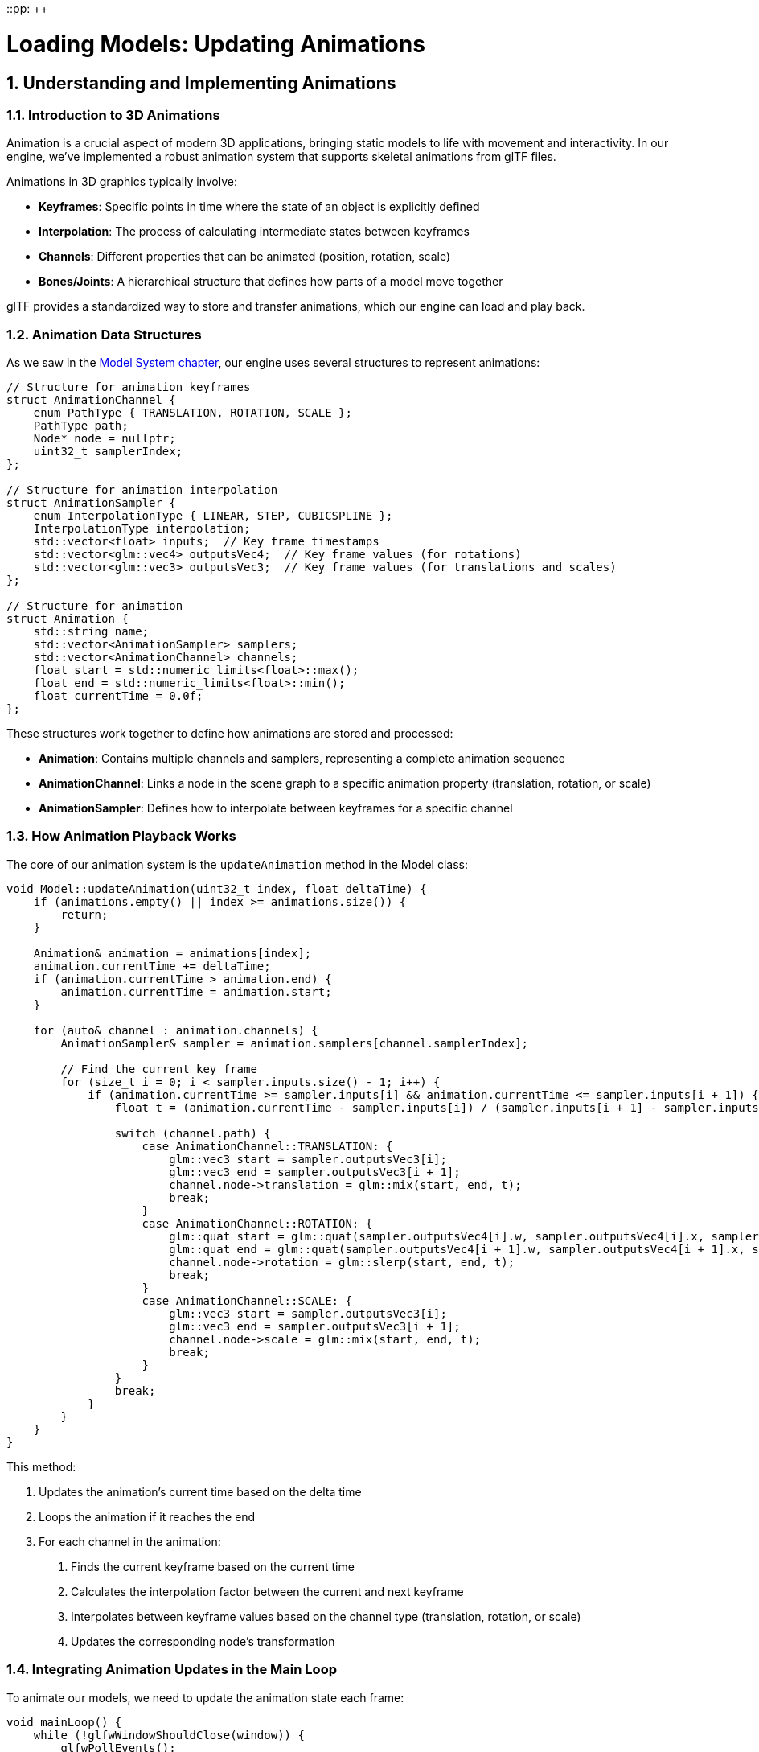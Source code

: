 ::pp: {plus}{plus}

= Loading Models: Updating Animations
:doctype: book
:sectnums:
:sectnumlevels: 4
:toc: left
:icons: font
:source-highlighter: highlightjs
:source-language: c++

== Understanding and Implementing Animations

=== Introduction to 3D Animations

Animation is a crucial aspect of modern 3D applications, bringing static models to life with movement and interactivity. In our engine, we've implemented a robust animation system that supports skeletal animations from glTF files.

Animations in 3D graphics typically involve:

* *Keyframes*: Specific points in time where the state of an object is explicitly defined
* *Interpolation*: The process of calculating intermediate states between keyframes
* *Channels*: Different properties that can be animated (position, rotation, scale)
* *Bones/Joints*: A hierarchical structure that defines how parts of a model move together

glTF provides a standardized way to store and transfer animations, which our engine can load and play back.

=== Animation Data Structures

As we saw in the link:03_model_system.adoc[Model System chapter], our engine uses several structures to represent animations:

[source,cpp]
----
// Structure for animation keyframes
struct AnimationChannel {
    enum PathType { TRANSLATION, ROTATION, SCALE };
    PathType path;
    Node* node = nullptr;
    uint32_t samplerIndex;
};

// Structure for animation interpolation
struct AnimationSampler {
    enum InterpolationType { LINEAR, STEP, CUBICSPLINE };
    InterpolationType interpolation;
    std::vector<float> inputs;  // Key frame timestamps
    std::vector<glm::vec4> outputsVec4;  // Key frame values (for rotations)
    std::vector<glm::vec3> outputsVec3;  // Key frame values (for translations and scales)
};

// Structure for animation
struct Animation {
    std::string name;
    std::vector<AnimationSampler> samplers;
    std::vector<AnimationChannel> channels;
    float start = std::numeric_limits<float>::max();
    float end = std::numeric_limits<float>::min();
    float currentTime = 0.0f;
};
----

These structures work together to define how animations are stored and processed:

* *Animation*: Contains multiple channels and samplers, representing a complete animation sequence
* *AnimationChannel*: Links a node in the scene graph to a specific animation property (translation, rotation, or scale)
* *AnimationSampler*: Defines how to interpolate between keyframes for a specific channel

=== How Animation Playback Works

The core of our animation system is the `updateAnimation` method in the Model class:

[source,cpp]
----
void Model::updateAnimation(uint32_t index, float deltaTime) {
    if (animations.empty() || index >= animations.size()) {
        return;
    }

    Animation& animation = animations[index];
    animation.currentTime += deltaTime;
    if (animation.currentTime > animation.end) {
        animation.currentTime = animation.start;
    }

    for (auto& channel : animation.channels) {
        AnimationSampler& sampler = animation.samplers[channel.samplerIndex];

        // Find the current key frame
        for (size_t i = 0; i < sampler.inputs.size() - 1; i++) {
            if (animation.currentTime >= sampler.inputs[i] && animation.currentTime <= sampler.inputs[i + 1]) {
                float t = (animation.currentTime - sampler.inputs[i]) / (sampler.inputs[i + 1] - sampler.inputs[i]);

                switch (channel.path) {
                    case AnimationChannel::TRANSLATION: {
                        glm::vec3 start = sampler.outputsVec3[i];
                        glm::vec3 end = sampler.outputsVec3[i + 1];
                        channel.node->translation = glm::mix(start, end, t);
                        break;
                    }
                    case AnimationChannel::ROTATION: {
                        glm::quat start = glm::quat(sampler.outputsVec4[i].w, sampler.outputsVec4[i].x, sampler.outputsVec4[i].y, sampler.outputsVec4[i].z);
                        glm::quat end = glm::quat(sampler.outputsVec4[i + 1].w, sampler.outputsVec4[i + 1].x, sampler.outputsVec4[i + 1].y, sampler.outputsVec4[i + 1].z);
                        channel.node->rotation = glm::slerp(start, end, t);
                        break;
                    }
                    case AnimationChannel::SCALE: {
                        glm::vec3 start = sampler.outputsVec3[i];
                        glm::vec3 end = sampler.outputsVec3[i + 1];
                        channel.node->scale = glm::mix(start, end, t);
                        break;
                    }
                }
                break;
            }
        }
    }
}
----

This method:

1. Updates the animation's current time based on the delta time
2. Loops the animation if it reaches the end
3. For each channel in the animation:
   a. Finds the current keyframe based on the current time
   b. Calculates the interpolation factor between the current and next keyframe
   c. Interpolates between keyframe values based on the channel type (translation, rotation, or scale)
   d. Updates the corresponding node's transformation

=== Integrating Animation Updates in the Main Loop

To animate our models, we need to update the animation state each frame:

[source,cpp]
----
void mainLoop() {
    while (!glfwWindowShouldClose(window)) {
        glfwPollEvents();

        // Update animation time
        static auto lastTime = std::chrono::high_resolution_clock::now();
        auto currentTime = std::chrono::high_resolution_clock::now();
        float deltaTime = std::chrono::duration<float, std::chrono::seconds::period>(currentTime - lastTime).count();
        lastTime = currentTime;

        // Update model animations
        animationTime += deltaTime;
        if (!model.animations.empty()) {
            model.updateAnimation(0, deltaTime);
        }

        drawFrame();
    }

    device.waitIdle();
}
----

This code:

1. Calculates the time elapsed since the last frame (deltaTime)
2. Updates a global animation time counter (useful for custom animations)
3. Calls `updateAnimation` on the model if it has animations
4. Renders the frame with the updated animation state

=== Advanced Animation Techniques

While our basic animation system handles most common use cases, there are several advanced techniques you might want to implement:

==== Animation Blending

Animation blending is a technique that combines multiple animations to create smooth transitions or entirely new animations. This is essential for creating realistic character movement and responsive gameplay.

===== Understanding Animation Blending

At its core, animation blending works by interpolating between the transformations (position, rotation, scale) of corresponding bones or nodes in different animations. The key concepts include:

* *Blend Factor*: A value between 0.0 and 1.0 that determines how much of each animation contributes to the final result
* *Blend Space*: A multidimensional space where animations are positioned based on parameters (like speed, direction)
* *Blend Trees*: Hierarchical structures that organize multiple blends into complex animation systems

===== Types of Animation Blending

There are several common types of animation blending:

* *Linear Blending*: Simple interpolation between two animations (e.g., transitioning from walk to run)
* *Additive Blending*: One animation is added on top of another (e.g., adding a "wounded" limp to any movement animation)
* *Partial Blending*: Blending that affects only certain parts of the skeleton (e.g., aiming a weapon while walking)
* *Parametric Blending*: Blending multiple animations based on continuous parameters (e.g., direction + speed)

===== Implementing Basic Animation Blending

Here's how to implement a simple linear blend between two animations:

[source,cpp]
----
void blendAnimations(uint32_t fromIndex, uint32_t toIndex, float blendFactor) {
    // Store original node transformations
    std::vector<glm::vec3> originalTranslations;
    std::vector<glm::quat> originalRotations;
    std::vector<glm::vec3> originalScales;

    for (auto node : model.linearNodes) {
        originalTranslations.push_back(node->translation);
        originalRotations.push_back(node->rotation);
        originalScales.push_back(node->scale);
    }

    // Apply first animation fully
    model.updateAnimation(fromIndex, 0.0f);

    // Store intermediate transformations
    std::vector<glm::vec3> fromTranslations;
    std::vector<glm::quat> fromRotations;
    std::vector<glm::vec3> fromScales;

    for (auto node : model.linearNodes) {
        fromTranslations.push_back(node->translation);
        fromRotations.push_back(node->rotation);
        fromScales.push_back(node->scale);
    }

    // Restore original transformations
    for (size_t i = 0; i < model.linearNodes.size(); i++) {
        model.linearNodes[i]->translation = originalTranslations[i];
        model.linearNodes[i]->rotation = originalRotations[i];
        model.linearNodes[i]->scale = originalScales[i];
    }

    // Apply second animation fully
    model.updateAnimation(toIndex, 0.0f);

    // Blend between the two animations
    for (size_t i = 0; i < model.linearNodes.size(); i++) {
        model.linearNodes[i]->translation = glm::mix(fromTranslations[i], model.linearNodes[i]->translation, blendFactor);
        model.linearNodes[i]->rotation = glm::slerp(fromRotations[i], model.linearNodes[i]->rotation, blendFactor);
        model.linearNodes[i]->scale = glm::mix(fromScales[i], model.linearNodes[i]->scale, blendFactor);
    }
}
----

This implementation:

1. Captures the original state of all nodes
2. Applies the first animation and stores its transformations
3. Restores the original state
4. Applies the second animation
5. Blends between the two animations using linear interpolation for positions and scales, and spherical interpolation for rotations

===== Advanced Blending Techniques

For more complex scenarios, we can implement more sophisticated blending:

[source,cpp]
----
// Multi-way blending with weights
void blendMultipleAnimations(const std::vector<uint32_t>& animationIndices,
                             const std::vector<float>& weights) {
    if (animationIndices.empty() || weights.empty() ||
        animationIndices.size() != weights.size()) {
        return;
    }

    // Normalize weights
    float totalWeight = 0.0f;
    for (float weight : weights) {
        totalWeight += weight;
    }

    std::vector<std::vector<glm::vec3>> allTranslations;
    std::vector<std::vector<glm::quat>> allRotations;
    std::vector<std::vector<glm::vec3>> allScales;

    // Store original transformations
    std::vector<glm::vec3> originalTranslations;
    std::vector<glm::quat> originalRotations;
    std::vector<glm::vec3> originalScales;

    for (auto node : model.linearNodes) {
        originalTranslations.push_back(node->translation);
        originalRotations.push_back(node->rotation);
        originalScales.push_back(node->scale);
    }

    // Collect transformations from all animations
    for (uint32_t animIndex : animationIndices) {
        // Reset to original state
        for (size_t i = 0; i < model.linearNodes.size(); i++) {
            model.linearNodes[i]->translation = originalTranslations[i];
            model.linearNodes[i]->rotation = originalRotations[i];
            model.linearNodes[i]->scale = originalScales[i];
        }

        // Apply this animation
        model.updateAnimation(animIndex, 0.0f);

        // Store transformations
        std::vector<glm::vec3> translations;
        std::vector<glm::quat> rotations;
        std::vector<glm::vec3> scales;

        for (auto node : model.linearNodes) {
            translations.push_back(node->translation);
            rotations.push_back(node->rotation);
            scales.push_back(node->scale);
        }

        allTranslations.push_back(translations);
        allRotations.push_back(rotations);
        allScales.push_back(scales);
    }

    // Reset to original state
    for (size_t i = 0; i < model.linearNodes.size(); i++) {
        model.linearNodes[i]->translation = originalTranslations[i];
        model.linearNodes[i]->rotation = originalRotations[i];
        model.linearNodes[i]->scale = originalScales[i];
    }

    // Apply weighted blend
    for (size_t nodeIdx = 0; nodeIdx < model.linearNodes.size(); nodeIdx++) {
        glm::vec3 blendedTranslation(0.0f);
        glm::quat blendedRotation(0.0f, 0.0f, 0.0f, 0.0f);
        glm::vec3 blendedScale(0.0f);

        // First pass for translations and scales
        for (size_t animIdx = 0; animIdx < animationIndices.size(); animIdx++) {
            float normalizedWeight = weights[animIdx] / totalWeight;
            blendedTranslation += allTranslations[animIdx][nodeIdx] * normalizedWeight;
            blendedScale += allScales[animIdx][nodeIdx] * normalizedWeight;
        }

        // Special handling for quaternions (rotations)
        // We use nlerp (normalized lerp) for multiple quaternions
        for (size_t animIdx = 0; animIdx < animationIndices.size(); animIdx++) {
            float normalizedWeight = weights[animIdx] / totalWeight;
            if (animIdx == 0) {
                blendedRotation = allRotations[animIdx][nodeIdx] * normalizedWeight;
            } else {
                // Ensure we're interpolating along the shortest path
                if (glm::dot(blendedRotation, allRotations[animIdx][nodeIdx]) < 0) {
                    blendedRotation += -allRotations[animIdx][nodeIdx] * normalizedWeight;
                } else {
                    blendedRotation += allRotations[animIdx][nodeIdx] * normalizedWeight;
                }
            }
        }

        // Normalize the resulting quaternion
        blendedRotation = glm::normalize(blendedRotation);

        // Apply the blended transformations
        model.linearNodes[nodeIdx]->translation = blendedTranslation;
        model.linearNodes[nodeIdx]->rotation = blendedRotation;
        model.linearNodes[nodeIdx]->scale = blendedScale;
    }
}
----

This more advanced implementation allows for blending between any number of animations with different weights, which is essential for complex animation systems like locomotion or facial expressions.

===== Blend Spaces

For character movement, blend spaces are particularly useful. A blend space is a 2D or 3D space where animations are positioned based on parameters like speed and direction:

[source,cpp]
----
// Simple 2D blend space for locomotion (direction + speed)
struct BlendSpaceAnimation {
    uint32_t animationIndex;
    float directionAngle;  // In degrees, 0 = forward, 180 = backward
    float speed;           // In units/second
};

void updateLocomotionBlendSpace(float currentDirection, float currentSpeed) {
    // Define our blend space animations
    std::vector<BlendSpaceAnimation> blendSpace = {
        {0, 0.0f, 0.0f},     // Idle
        {1, 0.0f, 1.0f},     // Walk Forward
        {2, 0.0f, 3.0f},     // Run Forward
        {3, 90.0f, 1.0f},    // Walk Right
        {4, 90.0f, 3.0f},    // Run Right
        {5, 180.0f, 1.0f},   // Walk Backward
        {6, 180.0f, 3.0f},   // Run Backward
        {7, 270.0f, 1.0f},   // Walk Left
        {8, 270.0f, 3.0f}    // Run Left
    };

    // Find the closest animations and their weights
    std::vector<uint32_t> animIndices;
    std::vector<float> weights;

    // Normalize direction to 0-360 range
    currentDirection = fmod(currentDirection + 360.0f, 360.0f);

    // Find the 3 closest animations in the blend space
    // This is a simplified approach - a real implementation would use triangulation
    for (const auto& anim : blendSpace) {
        float distDir = std::min(std::abs(currentDirection - anim.directionAngle),
                                360.0f - std::abs(currentDirection - anim.directionAngle));
        float distSpeed = std::abs(currentSpeed - anim.speed);

        // Calculate distance in blend space (weighted combination of direction and speed)
        float distance = std::sqrt(distDir * distDir * 0.01f + distSpeed * distSpeed);

        // Use inverse distance weighting
        if (distance < 0.001f) {
            // If we're very close to an exact animation, just use that one
            animIndices = {anim.animationIndex};
            weights = {1.0f};
            break;
        }

        float weight = 1.0f / (distance + 0.1f);  // Add small epsilon to avoid division by zero
        animIndices.push_back(anim.animationIndex);
        weights.push_back(weight);

        // Limit to 3 closest animations for performance
        if (animIndices.size() > 3) {
            // Find the smallest weight
            auto minIt = std::min_element(weights.begin(), weights.end());
            size_t minIdx = std::distance(weights.begin(), minIt);

            // Remove the animation with the smallest weight
            animIndices.erase(animIndices.begin() + minIdx);
            weights.erase(weights.begin() + minIdx);
        }
    }

    // Blend the selected animations
    blendMultipleAnimations(animIndices, weights);
}
----

This blend space implementation allows for smooth transitions between different movement animations based on the character's current direction and speed.

While animation blending gives us powerful tools to combine pre-created animations, sometimes we need to adapt animations to dynamic environments in real-time. For example, how do we make a character's hand precisely grab an object, or ensure feet properly plant on uneven terrain? This is where our next technique comes in.

==== Inverse Kinematics (IK)

Inverse Kinematics complements our animation system by allowing procedural adjustments to character poses. While the animation playback we implemented earlier uses Forward Kinematics (calculating positions from rotations), IK works in reverse - determining the joint rotations needed to achieve a specific end position.

===== Forward vs. Inverse Kinematics

To understand IK, it helps to contrast it with Forward Kinematics:

* *Forward Kinematics (FK)*: Given joint angles, calculate the position of the end effector
  - Straightforward to compute
  - Predictable and stable
  - Used in most animation playback

* *Inverse Kinematics (IK)*: Given a desired end effector position, calculate the joint angles
  - More complex to compute
  - May have multiple solutions or no solution
  - Essential for adaptive animations and interactions

===== Common IK Applications

Just as we use animation blending to create smooth transitions between predefined animations, we use IK to adapt those animations to dynamic environments. IK enhances our animation system in several key ways:

* *Foot Placement*: Remember how our animations update node transformations? With IK, we can adjust those transformations to ensure feet properly contact uneven terrain, preventing the "floating feet" problem common in games
* *Hand Placement*: Similar to our blend space example where we interpolate between different animations, IK lets us precisely position a character's hands to grab objects at any position
* *Aiming*: We can use IK to orient a character's upper body toward a target while the lower body follows a different animation
* *Procedural Animation*: IK allows us to generate new animations on-the-fly based on environmental constraints
* *Ragdoll Physics*: When transitioning from animated to physics-driven movement (like when a character falls), IK helps create realistic physical responses

===== IK Algorithms

Just as we have different interpolation methods for animation keyframes (LINEAR, STEP, CUBICSPLINE in our AnimationSampler), we have different algorithms for solving IK problems:

* *Analytical Methods*: For simple cases like two-bone chains (arm or leg), we can use closed-form mathematical solutions - similar to how we directly interpolate between two keyframes
* *Cyclic Coordinate Descent (CCD)*: An iterative approach that adjusts one joint at a time, working backward from the end effector
* *FABRIK (Forward And Backward Reaching Inverse Kinematics)*: Works by iteratively adjusting the entire chain, often converging faster than CCD
* *Jacobian Inverse*: Uses matrix operations to find optimal joint adjustments for complex chains

===== Implementing Two-Bone IK

The simplest and most common IK scenario involves a two-bone chain (like an arm or leg). Here's an implementation of the analytical two-bone IK solution:

[source,cpp]
----
// Two-bone IK solver
bool solveTwoBoneIK(
    Node* rootNode,      // The root joint (e.g., shoulder or hip)
    Node* midNode,       // The middle joint (e.g., elbow or knee)
    Node* endNode,       // The end effector (e.g., hand or foot)
    const glm::vec3& targetPosition,  // Target world position
    const glm::vec3& hingeAxis,       // Axis of rotation for the middle joint
    float preferredAngle = 0.0f       // Preferred angle for resolving ambiguity
) {
    // Get the original global positions
    glm::mat4 rootGlobal = rootNode->getGlobalMatrix();
    glm::mat4 midGlobal = midNode->getGlobalMatrix();
    glm::mat4 endGlobal = endNode->getGlobalMatrix();

    glm::vec3 rootPos = glm::vec3(rootGlobal[3]);
    glm::vec3 midPos = glm::vec3(midGlobal[3]);
    glm::vec3 endPos = glm::vec3(endGlobal[3]);

    // Calculate bone lengths
    float bone1Length = glm::length(midPos - rootPos);
    float bone2Length = glm::length(endPos - midPos);
    float totalLength = bone1Length + bone2Length;

    // Calculate the distance to the target
    float targetDistance = glm::length(targetPosition - rootPos);

    // Check if the target is reachable
    if (targetDistance > totalLength) {
        // Target is too far - stretch as far as possible
        glm::vec3 direction = glm::normalize(targetPosition - rootPos);

        // Set mid node position
        glm::vec3 newMidPos = rootPos + direction * bone1Length;

        // Convert to local space and update node
        glm::mat4 rootInv = glm::inverse(rootGlobal);
        glm::vec3 localMidPos = glm::vec3(rootInv * glm::vec4(newMidPos, 1.0f));
        midNode->translation = localMidPos;

        // Update mid global matrix after changes
        midGlobal = midNode->getGlobalMatrix();

        // Set end node position
        glm::vec3 newEndPos = newMidPos + direction * bone2Length;

        // Convert to local space and update node
        glm::mat4 midInv = glm::inverse(midGlobal);
        glm::vec3 localEndPos = glm::vec3(midInv * glm::vec4(newEndPos, 1.0f));
        endNode->translation = localEndPos;

        return false; // Target not fully reached
    }

    // Target is reachable - apply cosine law to find the angles
    float a = bone1Length;
    float b = targetDistance;
    float c = bone2Length;

    // Calculate the angle between the first bone and the target direction
    float cosAngle1 = (b*b + a*a - c*c) / (2*b*a);
    cosAngle1 = glm::clamp(cosAngle1, -1.0f, 1.0f); // Avoid numerical errors
    float angle1 = acos(cosAngle1);

    // Calculate the direction to the target
    glm::vec3 targetDir = glm::normalize(targetPosition - rootPos);

    // Create a rotation that aligns the x-axis with the target direction
    glm::vec3 xAxis(1.0f, 0.0f, 0.0f);
    glm::vec3 rotAxis = glm::cross(xAxis, targetDir);

    if (glm::length(rotAxis) < 0.001f) {
        // Target is along the x-axis, use the up vector
        rotAxis = glm::vec3(0.0f, 1.0f, 0.0f);
    } else {
        rotAxis = glm::normalize(rotAxis);
    }

    float rotAngle = acos(glm::dot(xAxis, targetDir));
    glm::quat targetRot = glm::angleAxis(rotAngle, rotAxis);

    // Create a rotation around the target direction by the preferred angle
    glm::quat prefRot = glm::angleAxis(preferredAngle, targetDir);

    // Combine rotations
    glm::quat finalRot = prefRot * targetRot * glm::angleAxis(angle1, hingeAxis);

    // Apply the rotation to the root node
    rootNode->rotation = finalRot;

    // Update the mid node's global matrix after root changes
    midGlobal = midNode->getGlobalMatrix();
    midPos = glm::vec3(midGlobal[3]);

    // Calculate the angle for the middle joint
    float cosAngle2 = (a*a + c*c - b*b) / (2*a*c);
    cosAngle2 = glm::clamp(cosAngle2, -1.0f, 1.0f); // Avoid numerical errors
    float angle2 = acos(cosAngle2);

    // The middle joint bends in the opposite direction (PI - angle2)
    glm::quat midRot = glm::angleAxis(glm::pi<float>() - angle2, hingeAxis);
    midNode->rotation = midRot;

    return true; // Target reached
}
----

This implementation:

1. Calculates the positions and lengths of the bones
2. Checks if the target is reachable
3. Uses the law of cosines to calculate the necessary angles
4. Applies rotations to the joints to reach the target position

===== Implementing CCD (Cyclic Coordinate Descent)

For chains with more than two bones, CCD is a popular iterative approach:

[source,cpp]
----
// CCD IK solver
void solveCCDIK(
    std::vector<Node*> chain,         // Joint chain from root to end effector
    const glm::vec3& targetPosition,  // Target world position
    int maxIterations = 10,           // Maximum iterations
    float threshold = 0.01f           // Distance threshold for success
) {
    if (chain.size() < 2) return;

    // Get the end effector
    Node* endEffector = chain.back();

    for (int iteration = 0; iteration < maxIterations; iteration++) {
        // Get current end effector position
        glm::vec3 endPos = glm::vec3(endEffector->getGlobalMatrix()[3]);

        // Check if we're close enough to the target
        if (glm::distance(endPos, targetPosition) < threshold) {
            return; // Success
        }

        // Work backwards from the second-to-last joint to the root
        for (int i = chain.size() - 2; i >= 0; i--) {
            Node* currentJoint = chain[i];

            // Get joint position in world space
            glm::mat4 jointGlobal = currentJoint->getGlobalMatrix();
            glm::vec3 jointPos = glm::vec3(jointGlobal[3]);

            // Get updated end effector position
            endPos = glm::vec3(endEffector->getGlobalMatrix()[3]);

            // Calculate vectors from joint to end effector and target
            glm::vec3 toEnd = glm::normalize(endPos - jointPos);
            glm::vec3 toTarget = glm::normalize(targetPosition - jointPos);

            // Calculate rotation to align the vectors
            float cosAngle = glm::dot(toEnd, toTarget);
            cosAngle = glm::clamp(cosAngle, -1.0f, 1.0f);

            float angle = acos(cosAngle);

            // If the angle is small enough, skip this joint
            if (angle < 0.01f) continue;

            // Calculate rotation axis
            glm::vec3 rotAxis = glm::cross(toEnd, toTarget);

            // Handle the case where vectors are parallel
            if (glm::length(rotAxis) < 0.001f) {
                // Find an arbitrary perpendicular axis
                glm::vec3 tempAxis(0.0f, 1.0f, 0.0f);
                if (abs(glm::dot(toEnd, tempAxis)) > 0.9f) {
                    tempAxis = glm::vec3(1.0f, 0.0f, 0.0f);
                }
                rotAxis = glm::cross(toEnd, tempAxis);
            }

            rotAxis = glm::normalize(rotAxis);

            // Create rotation quaternion
            glm::quat rotation = glm::angleAxis(angle, rotAxis);

            // Apply rotation to the joint
            currentJoint->rotation = rotation * currentJoint->rotation;

            // Check if we're close enough after this adjustment
            endPos = glm::vec3(endEffector->getGlobalMatrix()[3]);
            if (glm::distance(endPos, targetPosition) < threshold) {
                return; // Success
            }
        }
    }
}
----

This CCD implementation:

1. Iteratively processes each joint from the end effector toward the root
2. For each joint, calculates the rotation needed to bring the end effector closer to the target
3. Applies the rotation and continues to the next joint
4. Repeats until the target is reached or the maximum iterations are exhausted

===== Implementing FABRIK (Forward And Backward Reaching IK)

FABRIK is another popular IK algorithm that often converges faster than CCD:

[source,cpp]
----
// FABRIK IK solver
void solveFABRIK(
    std::vector<Node*> chain,         // Joint chain from root to end effector
    const glm::vec3& targetPosition,  // Target world position
    bool constrainRoot = true,        // Whether to keep the root fixed
    int maxIterations = 10,           // Maximum iterations
    float threshold = 0.01f           // Distance threshold for success
) {
    if (chain.size() < 2) return;

    // Store original positions and bone lengths
    std::vector<glm::vec3> positions;
    std::vector<float> lengths;
    glm::vec3 rootOriginalPos;

    // Initialize positions and calculate lengths
    for (size_t i = 0; i < chain.size(); i++) {
        glm::vec3 pos = glm::vec3(chain[i]->getGlobalMatrix()[3]);
        positions.push_back(pos);

        if (i > 0) {
            lengths.push_back(glm::distance(positions[i], positions[i-1]));
        }
    }

    rootOriginalPos = positions[0];

    // Check if the target is reachable
    float totalLength = 0.0f;
    for (float length : lengths) {
        totalLength += length;
    }

    glm::vec3 rootToTarget = targetPosition - positions[0];
    float targetDistance = glm::length(rootToTarget);

    if (targetDistance > totalLength) {
        // Target is unreachable - stretch the chain
        glm::vec3 direction = glm::normalize(rootToTarget);

        // Set all joints along the line to the target
        positions[0] = constrainRoot ? rootOriginalPos : positions[0];

        for (size_t i = 1; i < chain.size(); i++) {
            positions[i] = positions[i-1] + direction * lengths[i-1];
        }
    } else {
        // Target is reachable - apply FABRIK
        for (int iteration = 0; iteration < maxIterations; iteration++) {
            // Check if we're already close enough
            if (glm::distance(positions.back(), targetPosition) < threshold) {
                break;
            }

            // BACKWARD PASS: Set the end effector to the target and work backwards
            positions.back() = targetPosition;

            for (int i = chain.size() - 2; i >= 0; i--) {
                // Get the direction from this joint to the next
                glm::vec3 direction = glm::normalize(positions[i] - positions[i+1]);

                // Set the position of this joint
                positions[i] = positions[i+1] + direction * lengths[i];
            }

            // FORWARD PASS: Fix the root and work forwards
            if (constrainRoot) {
                positions[0] = rootOriginalPos;
            }

            for (size_t i = 0; i < chain.size() - 1; i++) {
                // Get the direction from this joint to the next
                glm::vec3 direction = glm::normalize(positions[i+1] - positions[i]);

                // Set the position of the next joint
                positions[i+1] = positions[i] + direction * lengths[i];
            }

            // Check if we're close enough after this iteration
            if (glm::distance(positions.back(), targetPosition) < threshold) {
                break;
            }
        }
    }

    // Apply the new positions to the joints by calculating rotations
    for (size_t i = 0; i < chain.size() - 1; i++) {
        Node* currentJoint = chain[i];

        // Calculate the original direction in local space
        glm::mat4 parentGlobal = i > 0 ? chain[i-1]->getGlobalMatrix() : glm::mat4(1.0f);
        glm::mat4 localToGlobal = currentJoint->getGlobalMatrix() * glm::inverse(parentGlobal);
        glm::vec3 originalDir = glm::normalize(glm::vec3(localToGlobal * glm::vec4(1.0f, 0.0f, 0.0f, 0.0f)));

        // Calculate the new direction
        glm::vec3 newDir = glm::normalize(positions[i+1] - positions[i]);

        // Calculate the rotation to align the directions
        float cosAngle = glm::dot(originalDir, newDir);
        cosAngle = glm::clamp(cosAngle, -1.0f, 1.0f);

        float angle = acos(cosAngle);

        // If the angle is small, skip this joint
        if (angle < 0.01f) continue;

        // Calculate rotation axis
        glm::vec3 rotAxis = glm::cross(originalDir, newDir);

        // Handle the case where vectors are parallel
        if (glm::length(rotAxis) < 0.001f) {
            // Find an arbitrary perpendicular axis
            glm::vec3 tempAxis(0.0f, 1.0f, 0.0f);
            if (abs(glm::dot(originalDir, tempAxis)) > 0.9f) {
                tempAxis = glm::vec3(1.0f, 0.0f, 0.0f);
            }
            rotAxis = glm::cross(originalDir, tempAxis);
        }

        rotAxis = glm::normalize(rotAxis);

        // Create rotation quaternion
        glm::quat rotation = glm::angleAxis(angle, rotAxis);

        // Apply rotation to the joint
        currentJoint->rotation = rotation * currentJoint->rotation;
    }
}
----

The FABRIK algorithm:

1. Works by alternating between forward and backward passes along the joint chain
2. In the backward pass, it positions joints working from the end effector toward the root
3. In the forward pass, it repositions joints from the root toward the end effector
4. This process quickly converges to a solution that satisfies the constraints

===== IK Constraints

In practice, IK systems need constraints to produce realistic results:

[source,cpp]
----
// Apply joint constraints to a node
void applyJointConstraints(Node* node,
                          const glm::vec3& minAngles,
                          const glm::vec3& maxAngles) {
    // Convert quaternion to Euler angles
    glm::vec3 eulerAngles = glm::degrees(glm::eulerAngles(node->rotation));

    // Apply constraints
    eulerAngles.x = glm::clamp(eulerAngles.x, minAngles.x, maxAngles.x);
    eulerAngles.y = glm::clamp(eulerAngles.y, minAngles.y, maxAngles.y);
    eulerAngles.z = glm::clamp(eulerAngles.z, minAngles.z, maxAngles.z);

    // Convert back to quaternion
    glm::quat constrainedRotation = glm::quat(glm::radians(eulerAngles));

    // Apply the constrained rotation
    node->rotation = constrainedRotation;
}
----

===== Integrating IK with Animation

Now that we've implemented several IK algorithms, let's see how they integrate with our animation system. Remember that our animation system updates node transformations based on keyframes, but sometimes we need to override or adjust these transformations based on runtime conditions. Here's how we can blend IK adjustments with our existing animation playback:

[source,cpp]
----
// Apply IK on top of an animation
void applyIKToAnimation(Model* model, uint32_t animationIndex, float deltaTime,
                       Node* endEffector, const glm::vec3& targetPosition,
                       float ikWeight = 1.0f) {
    // First, update the animation normally
    model->updateAnimation(animationIndex, deltaTime);

    // If IK weight is zero, we're done
    if (ikWeight <= 0.0f) return;

    // Build the joint chain from end effector to root
    std::vector<Node*> chain;
    Node* current = endEffector;

    // Add up to 3 joints to the chain (e.g., hand, elbow, shoulder)
    while (current && chain.size() < 3) {
        chain.push_back(current);
        current = current->parent;
    }

    // Reverse the chain to go from root to end effector
    std::reverse(chain.begin(), chain.end());

    // Store original rotations
    std::vector<glm::quat> originalRotations;
    for (Node* node : chain) {
        originalRotations.push_back(node->rotation);
    }

    // Apply IK
    solveTwoBoneIK(chain[0], chain[1], chain[2], targetPosition,
                  glm::vec3(0.0f, 0.0f, 1.0f));

    // Blend between original and IK rotations based on weight
    if (ikWeight < 1.0f) {
        for (size_t i = 0; i < chain.size(); i++) {
            chain[i]->rotation = glm::slerp(originalRotations[i],
                                          chain[i]->rotation,
                                          ikWeight);
        }
    }
}
----

===== Use Cases and Limitations

IK is powerful but comes with considerations:

* *Performance*: Iterative IK algorithms can be computationally expensive
* *Stability*: IK can produce jittery results without proper damping and constraints
* *Realism*: Without constraints, IK can produce physically impossible poses
* *Integration*: Blending IK with existing animations requires careful tuning

Despite these challenges, IK is essential for:

* *Environmental Adaptation*: Making characters interact with varying terrain and objects
* *Procedural Animation*: Generating animations that respond to dynamic conditions
* *Interactive Gameplay*: Allowing precise control over character limbs for gameplay mechanics

==== Animation State Machines

So far, we've explored how to play individual animations, blend between animations, and adjust animations with IK. But in a real game, characters often have dozens of animations that need to be triggered based on player input and game state. How do we organize and manage all these animations and their transitions? This is where animation state machines come in.

For complex characters, a state machine can manage transitions between animations:

[source,cpp]
----
enum class AnimationState {
    IDLE,
    WALKING,
    RUNNING,
    JUMPING
};

class CharacterAnimator {
private:
    Model* model;
    AnimationState currentState = AnimationState::IDLE;
    float blendTime = 0.3f;
    float currentBlend = 0.0f;

    struct StateAnimation {
        uint32_t animationIndex;
        float speed;
        bool loop;
    };

    std::unordered_map<AnimationState, StateAnimation> stateMap;

public:
    CharacterAnimator(Model* model) : model(model) {
        // Map states to animations
        stateMap[AnimationState::IDLE] = {0, 1.0f, true};
        stateMap[AnimationState::WALKING] = {1, 1.0f, true};
        stateMap[AnimationState::RUNNING] = {2, 1.0f, true};
        stateMap[AnimationState::JUMPING] = {3, 1.0f, false};
    }

    void setState(AnimationState newState) {
        if (newState != currentState) {
            // Start blending to new animation
            currentBlend = 0.0f;
            currentState = newState;
        }
    }

    void update(float deltaTime) {
        // Handle blending if needed
        if (currentBlend < blendTime) {
            currentBlend += deltaTime;
            float t = currentBlend / blendTime;
            // Implement blending logic here
        } else {
            // Just update current animation
            StateAnimation& anim = stateMap[currentState];
            model->updateAnimation(anim.animationIndex, deltaTime * anim.speed);
        }
    }
};
----

==== Procedural Animations

You can also create animations procedurally:

[source,cpp]
----
void applyProceduralAnimation(float time) {
    // Find the head node
    Node* headNode = nullptr;
    for (auto node : model.linearNodes) {
        if (node->name == "Head") {
            headNode = node;
            break;
        }
    }

    if (headNode) {
        // Apply a simple bobbing motion
        float bobAmount = sin(time * 2.0f) * 0.05f;
        headNode->translation.y += bobAmount;

        // Apply a simple looking around motion
        float lookAmount = sin(time * 0.5f) * 0.2f;
        glm::quat lookRotation = glm::angleAxis(lookAmount, glm::vec3(0.0f, 1.0f, 0.0f));
        headNode->rotation = lookRotation * headNode->rotation;
    }
}
----

=== Performance Considerations

Animations can be computationally expensive, especially with complex models. Here are some optimization techniques:

* *Level of Detail (LOD)*: Use simpler animations for distant objects
* *Animation Culling*: Don't update animations for objects outside the view frustum
* *Keyframe Reduction*: Reduce the number of keyframes in animations that don't need high precision
* *Parallel Processing*: Update animations in parallel using multiple threads

=== Conclusion

Our animation system provides a solid foundation for bringing 3D models to life. By leveraging the glTF format and our scene graph structure, we can efficiently load, play, and blend animations to create dynamic and engaging scenes.

In the next chapter, we'll wrap up our exploration of the model loading system and discuss future enhancements.

link:07_scene_rendering.adoc[Previous: Rendering the Scene] | link:09_conclusion.adoc[Next: Conclusion]
